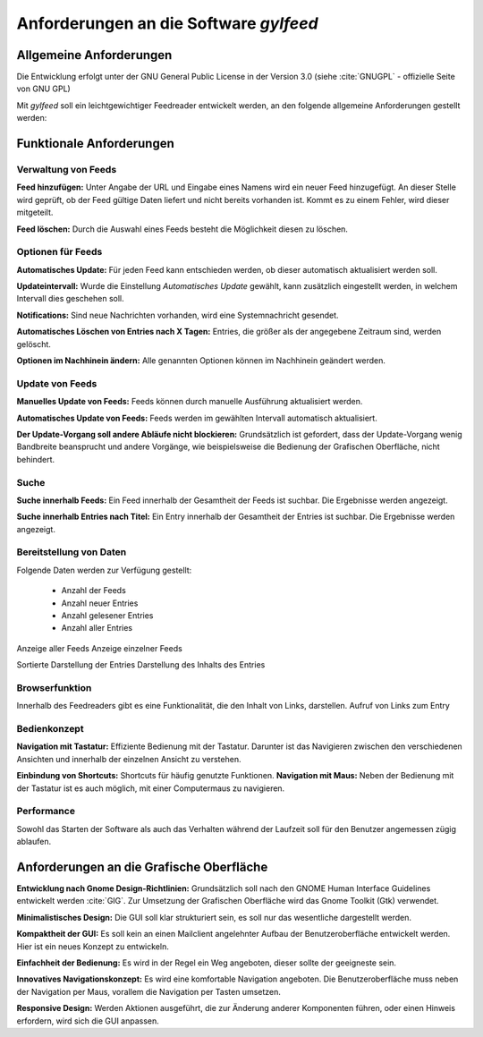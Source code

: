 ***************************************
Anforderungen an die Software *gylfeed* 
***************************************


Allgemeine Anforderungen
========================

Die Entwicklung erfolgt unter der GNU General Public License in der Version 3.0
(siehe :cite:`GNUGPL` - offizielle Seite von GNU GPL)

Mit *gylfeed* soll ein leichtgewichtiger Feedreader entwickelt werden, an den
folgende allgemeine Anforderungen gestellt werden:





Funktionale Anforderungen
=========================


Verwaltung von Feeds
--------------------

**Feed hinzufügen:** Unter Angabe der URL und Eingabe eines Namens wird ein neuer Feed hinzugefügt.
An dieser Stelle wird geprüft, ob der Feed gültige Daten liefert und nicht
bereits vorhanden ist. Kommt es zu einem Fehler, wird dieser mitgeteilt.

**Feed löschen:** Durch die Auswahl eines Feeds besteht die Möglichkeit diesen zu
löschen. 


Optionen für Feeds
------------------
**Automatisches Update:** Für jeden Feed kann entschieden werden, ob dieser
automatisch aktualisiert werden soll.

**Updateintervall:** Wurde die Einstellung *Automatisches Update* gewählt, kann
zusätzlich eingestellt werden, in welchem Intervall dies geschehen soll.

**Notifications:** Sind neue Nachrichten vorhanden, wird eine Systemnachricht gesendet.

**Automatisches Löschen von Entries nach X Tagen:** Entries, die größer als der
angegebene Zeitraum sind, werden gelöscht.

**Optionen im Nachhinein ändern:** Alle genannten Optionen können im Nachhinein
geändert werden.


Update von Feeds
----------------

**Manuelles Update von Feeds:** Feeds können durch manuelle Ausführung
aktualisiert werden.

**Automatisches Update von Feeds:** Feeds werden im gewählten Intervall
automatisch aktualisiert.

**Der Update-Vorgang soll andere Abläufe nicht blockieren:** Grundsätzlich ist
gefordert, dass der Update-Vorgang wenig Bandbreite beansprucht und andere
Vorgänge, wie beispielsweise die Bedienung der Grafischen Oberfläche, nicht
behindert.


Suche
-----

**Suche innerhalb Feeds:** Ein Feed innerhalb der Gesamtheit der Feeds ist
suchbar. Die Ergebnisse werden angezeigt.

**Suche innerhalb Entries nach Titel:** Ein Entry innerhalb der Gesamtheit der
Entries ist suchbar. Die Ergebnisse werden angezeigt.


Bereitstellung von Daten
------------------------

Folgende Daten werden zur Verfügung gestellt:

 * Anzahl der Feeds 
 * Anzahl neuer Entries
 * Anzahl gelesener Entries
 * Anzahl aller Entries
 

Anzeige aller Feeds
Anzeige einzelner Feeds

Sortierte Darstellung der Entries
Darstellung des Inhalts des Entries

Browserfunktion
---------------

Innerhalb des Feedreaders gibt es eine Funktionalität, die den Inhalt von Links,
darstellen.
Aufruf von Links zum Entry


Bedienkonzept
-------------
**Navigation mit Tastatur:** Effiziente Bedienung mit der Tastatur. Darunter ist
das Navigieren zwischen den verschiedenen Ansichten und innerhalb der einzelnen
Ansicht zu verstehen.

**Einbindung von Shortcuts:** Shortcuts für häufig genutzte Funktionen.
**Navigation mit Maus:** Neben der Bedienung mit der Tastatur ist es auch
möglich, mit einer Computermaus zu navigieren.


Performance
-----------
Sowohl das Starten der Software als auch das Verhalten während der Laufzeit soll
für den Benutzer angemessen zügig ablaufen.


Anforderungen an die Grafische Oberfläche
=========================================

**Entwicklung nach Gnome Design-Richtlinien:** Grundsätzlich soll nach den
GNOME Human Interface Guidelines entwickelt werden :cite:`GIG`. Zur Umsetzung
der Grafischen Oberfläche wird das Gnome Toolkit (Gtk) verwendet.

**Minimalistisches Design:** Die GUI soll klar strukturiert sein, es soll nur
das wesentliche dargestellt werden.

**Kompaktheit der GUI:** Es soll kein an einen Mailclient angelehnter Aufbau der
Benutzeroberfläche entwickelt werden. Hier ist ein neues Konzept zu entwickeln.

**Einfachheit der Bedienung:** Es wird in der Regel ein Weg angeboten, dieser sollte der
geeigneste sein.

**Innovatives Navigationskonzept:** Es wird eine komfortable Navigation
angeboten. Die Benutzeroberfläche muss neben der Navigation per Maus, 
vorallem die Navigation per Tasten umsetzen.

**Responsive Design:** Werden Aktionen ausgeführt, die zur Änderung anderer
Komponenten führen, oder einen Hinweis erfordern, wird sich die GUI anpassen.



